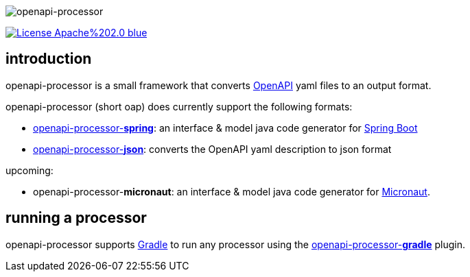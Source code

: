 :author: Martin Hauner
:page-title: openapi-processor
:page-layout: default
:page-aliases: current@oap:ROOT:index.adoc, latest@oap:ROOT:index.adoc
:badge-license: https://img.shields.io/badge/License-Apache%202.0-blue.svg?labelColor=313A42
:openapi: https://www.openapis.org/
:openapi-spec: https://github.com/OAI/OpenAPI-Specification
:springboot: https://spring.io/projects/spring-boot
:micronaut: https://micronaut.io/
:gradle: https://gradle.org/

//
// content
//
image:openapi-processor$$@$$1280x200.png[openapi-processor]

// badges
link:{oapa-license}[image:{badge-license}[]]

== introduction

openapi-processor is a small framework that converts link:{openapi}[OpenAPI] yaml files to an output format.

openapi-processor (short oap) does currently support the following formats:

* xref:spring::index.adoc[openapi-processor-*spring*]: an interface & model java code generator for link:{springboot}[Spring Boot]

* xref:json::index.adoc[openapi-processor-*json*]: converts the OpenAPI yaml description to json format


upcoming:

* openapi-processor-*micronaut*: an interface & model java code generator for link:{micronaut}[Micronaut].


== running a processor

openapi-processor supports link:{gradle}[Gradle] to run any processor using the xref:gradle::index.adoc[openapi-processor-*gradle*] plugin.

//Each openapi-processor package provides the processing through a simple xref:api::index.adoc[*api*]. The gradle plugin is calling it to run the processor as part of a gradle build. The plugin can run *any* processor that implements this api.

//== implementing a processor
//
//no docs yet...
